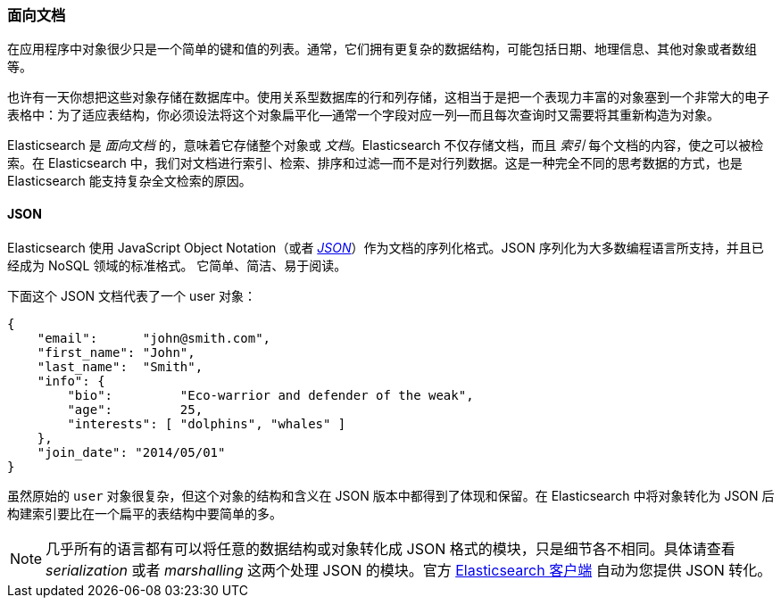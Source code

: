 [[_document_oriented]]
=== 面向文档

在应用程序中对象很少只是一个简单的键和值的列表。通常，它们拥有更复杂的数据结构，可能包括日期、地理信息、其他对象或者数组等。

也许有一天你想把这些对象存储在数据库中。使用关系型数据库的行和列存储，这相当于是把一个表现力丰富的对象塞到一个非常大的电子表格中：为了适应表结构，你必须设法将这个对象扁平化--通常一个字段对应一列--而且每次查询时又需要将其重新构造为对象。

Elasticsearch 是 _面向文档_ 的，意味着((("document oriented")))它存储整个对象或 _文档_。Elasticsearch 不仅存储文档，而且 _索引_ 每个文档的内容，使之可以被检索。在 Elasticsearch 中，我们对文档进行索引、检索、排序和过滤--而不是对行列数据。这是一种完全不同的思考数据的方式，也是 Elasticsearch 能支持复杂全文检索的原因。

==== JSON

Elasticsearch 使用 JavaScript Object Notation（或者 http://en.wikipedia.org/wiki/Json[_JSON_]）作为文档的序列化格式。JSON 序列化为大多数编程语言所支持，并且已经成为 NoSQL 领域的标准格式。
它简单、简洁、易于阅读。

下面这个 JSON 文档代表了一个 user 对象：

[source,js]
--------------------------------------------------
{
    "email":      "john@smith.com",
    "first_name": "John",
    "last_name":  "Smith",
    "info": {
        "bio":         "Eco-warrior and defender of the weak",
        "age":         25,
        "interests": [ "dolphins", "whales" ]
    },
    "join_date": "2014/05/01"
}
--------------------------------------------------

虽然原始的 `user` 对象很复杂，但这个对象的结构和含义在 JSON 版本中都得到了体现和保留。在 Elasticsearch 中将对象转化为 JSON 后构建索引要比在一个扁平的表结构中要简单的多。

[NOTE]
====
几乎所有的语言都有可以将任意的数据结构或对象((("JSON", "converting your data to")))转化成 JSON 格式的模块，只是细节各不相同。具体请查看 _serialization_ 或者 _marshalling_ 这两个处理 JSON 的模块。官方 https://www.elastic.co/guide/en/elasticsearch/client/index.html[Elasticsearch 客户端] 自动为您提供 JSON 转化。
====
